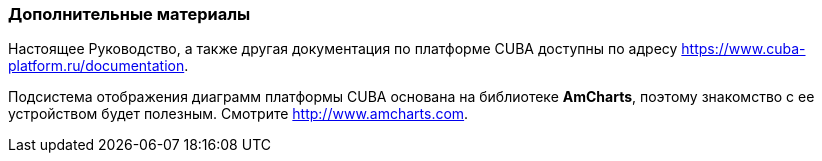 :sourcesdir: ../../../source

[[additional_info]]
=== Дополнительные материалы

Настоящее Руководство, а также другая документация по платформе CUBA доступны по адресу https://www.cuba-platform.ru/documentation.

Подсистема отображения диаграмм платформы CUBA основана на библиотеке *AmCharts*, поэтому знакомство с ее устройством будет полезным. Смотрите http://www.amcharts.com.

